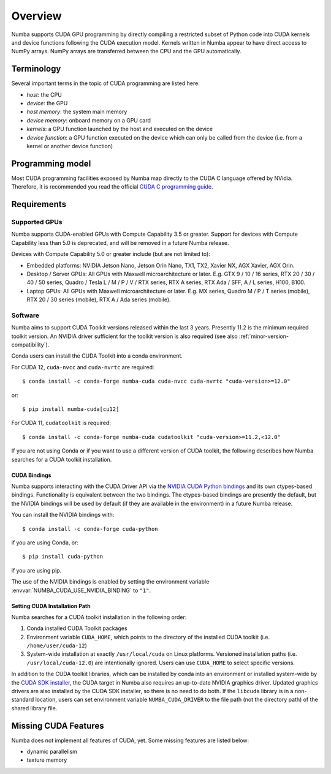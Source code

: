 ========
Overview
========

Numba supports CUDA GPU programming by directly compiling a restricted subset
of Python code into CUDA kernels and device functions following the CUDA
execution model.  Kernels written in Numba appear to have direct access
to NumPy arrays.  NumPy arrays are transferred between the CPU and the
GPU automatically.


Terminology
===========

Several important terms in the topic of CUDA programming are listed here:

- *host*: the CPU
- *device*: the GPU
- *host memory*: the system main memory
- *device memory*: onboard memory on a GPU card
- *kernels*: a GPU function launched by the host and executed on the device
- *device function*: a GPU function executed on the device which can only be
  called from the device (i.e. from a kernel or another device function)


Programming model
=================

Most CUDA programming facilities exposed by Numba map directly to the CUDA
C language offered by NVidia.  Therefore, it is recommended you read the
official `CUDA C programming guide <http://docs.nvidia.com/cuda/cuda-c-programming-guide>`_.


Requirements
============

Supported GPUs
--------------

Numba supports CUDA-enabled GPUs with Compute Capability 3.5 or greater.
Support for devices with Compute Capability less than 5.0 is deprecated, and
will be removed in a future Numba release.

Devices with Compute Capability 5.0 or greater include (but are not limited to):

- Embedded platforms: NVIDIA Jetson Nano, Jetson Orin Nano, TX1, TX2, Xavier
  NX, AGX Xavier, AGX Orin.
- Desktop / Server GPUs: All GPUs with Maxwell microarchitecture or later. E.g.
  GTX 9 / 10 / 16 series, RTX 20 / 30 / 40 / 50 series, Quadro / Tesla L / M /
  P / V / RTX series, RTX A series, RTX Ada / SFF, A / L series, H100, B100.
- Laptop GPUs: All GPUs with Maxwell microarchitecture or later. E.g. MX series,
  Quadro M / P / T series (mobile), RTX 20 / 30 series (mobile), RTX A / Ada
  series (mobile).

Software
--------

Numba aims to support CUDA Toolkit versions released within the last 3 years.
Presently 11.2 is the minimum required toolkit version. An NVIDIA driver
sufficient for the toolkit version is also required (see also
:ref:`minor-version-compatibility`).

Conda users can install the CUDA Toolkit into a conda environment.

For CUDA 12, ``cuda-nvcc`` and ``cuda-nvrtc`` are required::

    $ conda install -c conda-forge numba-cuda cuda-nvcc cuda-nvrtc "cuda-version>=12.0"

or::

    $ pip install numba-cuda[cu12]

For CUDA 11, ``cudatoolkit`` is required::

    $ conda install -c conda-forge numba-cuda cudatoolkit "cuda-version>=11.2,<12.0"

If you are not using Conda or if you want to use a different version of CUDA
toolkit, the following describes how Numba searches for a CUDA toolkit
installation.

.. _cuda-bindings:

CUDA Bindings
~~~~~~~~~~~~~

Numba supports interacting with the CUDA Driver API via the `NVIDIA CUDA Python
bindings <https://nvidia.github.io/cuda-python/>`_ and its own ctypes-based
bindings. Functionality is equivalent between the two bindings. The
ctypes-based bindings are presently the default, but the NVIDIA bindings will
be used by default (if they are available in the environment) in a future Numba
release.

You can install the NVIDIA bindings with::

   $ conda install -c conda-forge cuda-python

if you are using Conda, or::

   $ pip install cuda-python

if you are using pip.

The use of the NVIDIA bindings is enabled by setting the environment variable
:envvar:`NUMBA_CUDA_USE_NVIDIA_BINDING` to ``"1"``.

.. _cudatoolkit-lookup:

Setting CUDA Installation Path
~~~~~~~~~~~~~~~~~~~~~~~~~~~~~~

Numba searches for a CUDA toolkit installation in the following order:

1. Conda installed CUDA Toolkit packages
2. Environment variable ``CUDA_HOME``, which points to the directory of the
   installed CUDA toolkit (i.e. ``/home/user/cuda-12``)
3. System-wide installation at exactly ``/usr/local/cuda`` on Linux platforms.
   Versioned installation paths (i.e. ``/usr/local/cuda-12.0``) are intentionally
   ignored.  Users can use ``CUDA_HOME`` to select specific versions.

In addition to the CUDA toolkit libraries, which can be installed by conda into
an environment or installed system-wide by the `CUDA SDK installer
<https://developer.nvidia.com/cuda-downloads>`_, the CUDA target in Numba
also requires an up-to-date NVIDIA graphics driver.  Updated graphics drivers
are also installed by the CUDA SDK installer, so there is no need to do both.
If the ``libcuda`` library is in a non-standard location, users can set
environment variable ``NUMBA_CUDA_DRIVER`` to the file path (not the directory
path) of the shared library file.


Missing CUDA Features
=====================

Numba does not implement all features of CUDA, yet.  Some missing features
are listed below:

* dynamic parallelism
* texture memory
